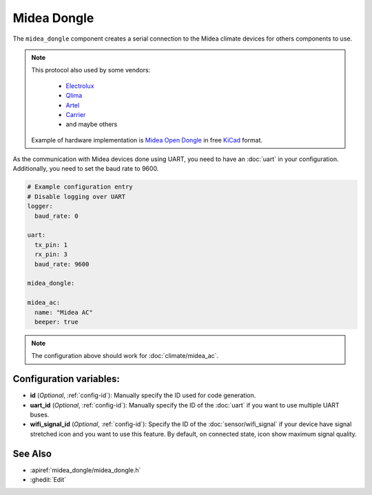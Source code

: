 Midea Dongle
============

.. seo::
    :description: Instructions for setting up the Midea Dongle component
    :image: midea.svg
    :keywords: midea

The ``midea_dongle`` component creates a serial connection to the Midea climate devices for others components to use.

.. note::

    This protocol also used by some vendors:

        - `Electrolux <https://www.electrolux.ru/>`_
        - `Qlima <https://www.qlima.com/>`_
        - `Artel <https://www.artelgroup.com/>`_
        - `Carrier <https://www.carrier.com/>`_
        - and maybe others

    Example of hardware implementation is `Midea Open Dongle <https://github.com/dudanov/midea-open-dongle>`_ in free `KiCad <https://kicad-pcb.org>`_ format.

As the communication with Midea devices done using UART, you need
to have an :doc:`uart` in your configuration.
Additionally, you need to set the baud rate to 9600.

.. code-block:: yaml

    # Example configuration entry
    # Disable logging over UART
    logger:
      baud_rate: 0

    uart:
      tx_pin: 1
      rx_pin: 3
      baud_rate: 9600

    midea_dongle:

    midea_ac:
      name: "Midea AC"
      beeper: true

.. note::

    The configuration above should work for :doc:`climate/midea_ac`.

Configuration variables:
------------------------

- **id** (*Optional*, :ref:`config-id`): Manually specify the ID used for code generation.
- **uart_id** (*Optional*, :ref:`config-id`): Manually specify the ID of the :doc:`uart` if you want
  to use multiple UART buses.
- **wifi_signal_id** (*Optional*, :ref:`config-id`): Specify the ID of the :doc:`sensor/wifi_signal` if your device
  have signal stretched icon and you want to use this feature. By default, on connected state, icon show maximum signal quality.

See Also
--------

- :apiref:`midea_dongle/midea_dongle.h`
- :ghedit:`Edit`
